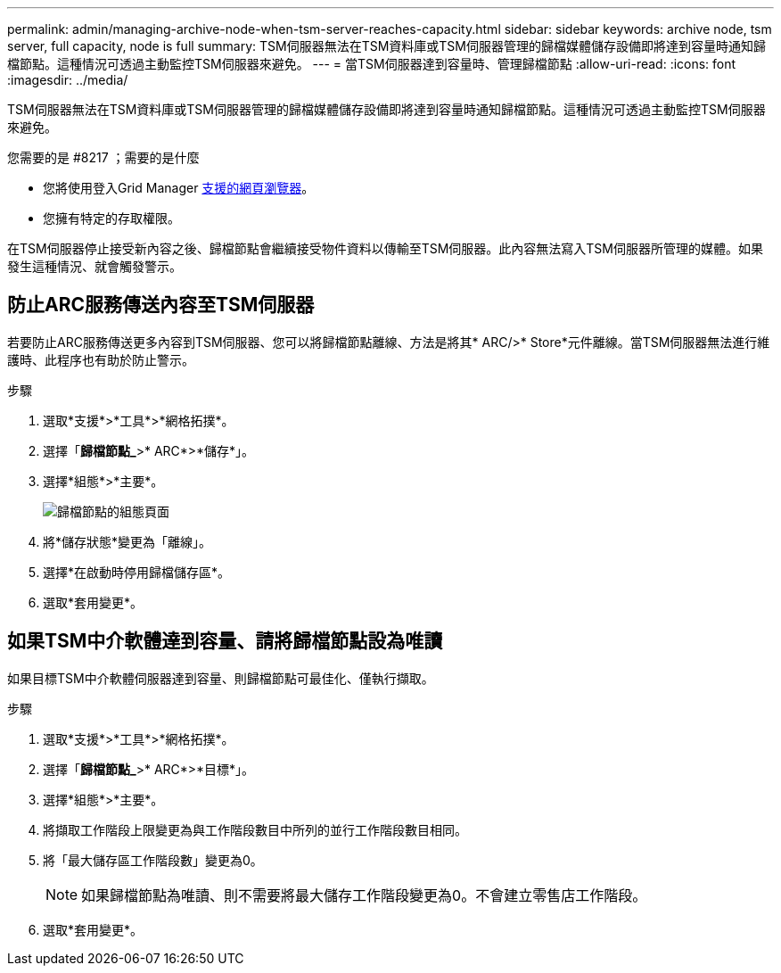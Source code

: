 ---
permalink: admin/managing-archive-node-when-tsm-server-reaches-capacity.html 
sidebar: sidebar 
keywords: archive node, tsm server, full capacity, node is full 
summary: TSM伺服器無法在TSM資料庫或TSM伺服器管理的歸檔媒體儲存設備即將達到容量時通知歸檔節點。這種情況可透過主動監控TSM伺服器來避免。 
---
= 當TSM伺服器達到容量時、管理歸檔節點
:allow-uri-read: 
:icons: font
:imagesdir: ../media/


[role="lead"]
TSM伺服器無法在TSM資料庫或TSM伺服器管理的歸檔媒體儲存設備即將達到容量時通知歸檔節點。這種情況可透過主動監控TSM伺服器來避免。

.您需要的是 #8217 ；需要的是什麼
* 您將使用登入Grid Manager xref:../admin/web-browser-requirements.adoc[支援的網頁瀏覽器]。
* 您擁有特定的存取權限。


在TSM伺服器停止接受新內容之後、歸檔節點會繼續接受物件資料以傳輸至TSM伺服器。此內容無法寫入TSM伺服器所管理的媒體。如果發生這種情況、就會觸發警示。



== 防止ARC服務傳送內容至TSM伺服器

若要防止ARC服務傳送更多內容到TSM伺服器、您可以將歸檔節點離線、方法是將其* ARC/>* Store*元件離線。當TSM伺服器無法進行維護時、此程序也有助於防止警示。

.步驟
. 選取*支援*>*工具*>*網格拓撲*。
. 選擇「*歸檔節點_*>* ARC*>*儲存*」。
. 選擇*組態*>*主要*。
+
image::../media/tsm_offline.gif[歸檔節點的組態頁面]

. 將*儲存狀態*變更為「離線」。
. 選擇*在啟動時停用歸檔儲存區*。
. 選取*套用變更*。




== 如果TSM中介軟體達到容量、請將歸檔節點設為唯讀

如果目標TSM中介軟體伺服器達到容量、則歸檔節點可最佳化、僅執行擷取。

.步驟
. 選取*支援*>*工具*>*網格拓撲*。
. 選擇「*歸檔節點_*>* ARC*>*目標*」。
. 選擇*組態*>*主要*。
. 將擷取工作階段上限變更為與工作階段數目中所列的並行工作階段數目相同。
. 將「最大儲存區工作階段數」變更為0。
+

NOTE: 如果歸檔節點為唯讀、則不需要將最大儲存工作階段變更為0。不會建立零售店工作階段。

. 選取*套用變更*。


